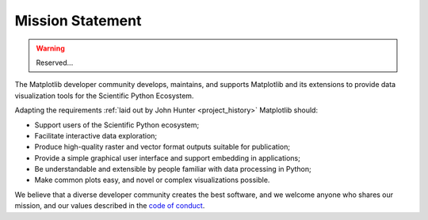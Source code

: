 .. _mission-statement:

Mission Statement
=================

.. warning::

    Reserved...

The Matplotlib developer community develops, maintains, and supports Matplotlib
and its extensions to provide data visualization tools for the Scientific
Python Ecosystem.

Adapting the requirements :ref:`laid out by John Hunter <project_history>`
Matplotlib should:

* Support users of the Scientific Python ecosystem;
* Facilitate interactive data exploration;
* Produce high-quality raster and vector format outputs suitable for publication;
* Provide a simple graphical user interface and support embedding in applications;
* Be understandable and extensible by people familiar with data processing in Python;
* Make common plots easy, and novel or complex visualizations possible.

We believe that a diverse developer community creates the best software, and we
welcome anyone who shares our mission, and our values described in the `code of
conduct
<https://github.com/scikit-plots/scikit-plots/blob/main/CODE_OF_CONDUCT.md>`__.
